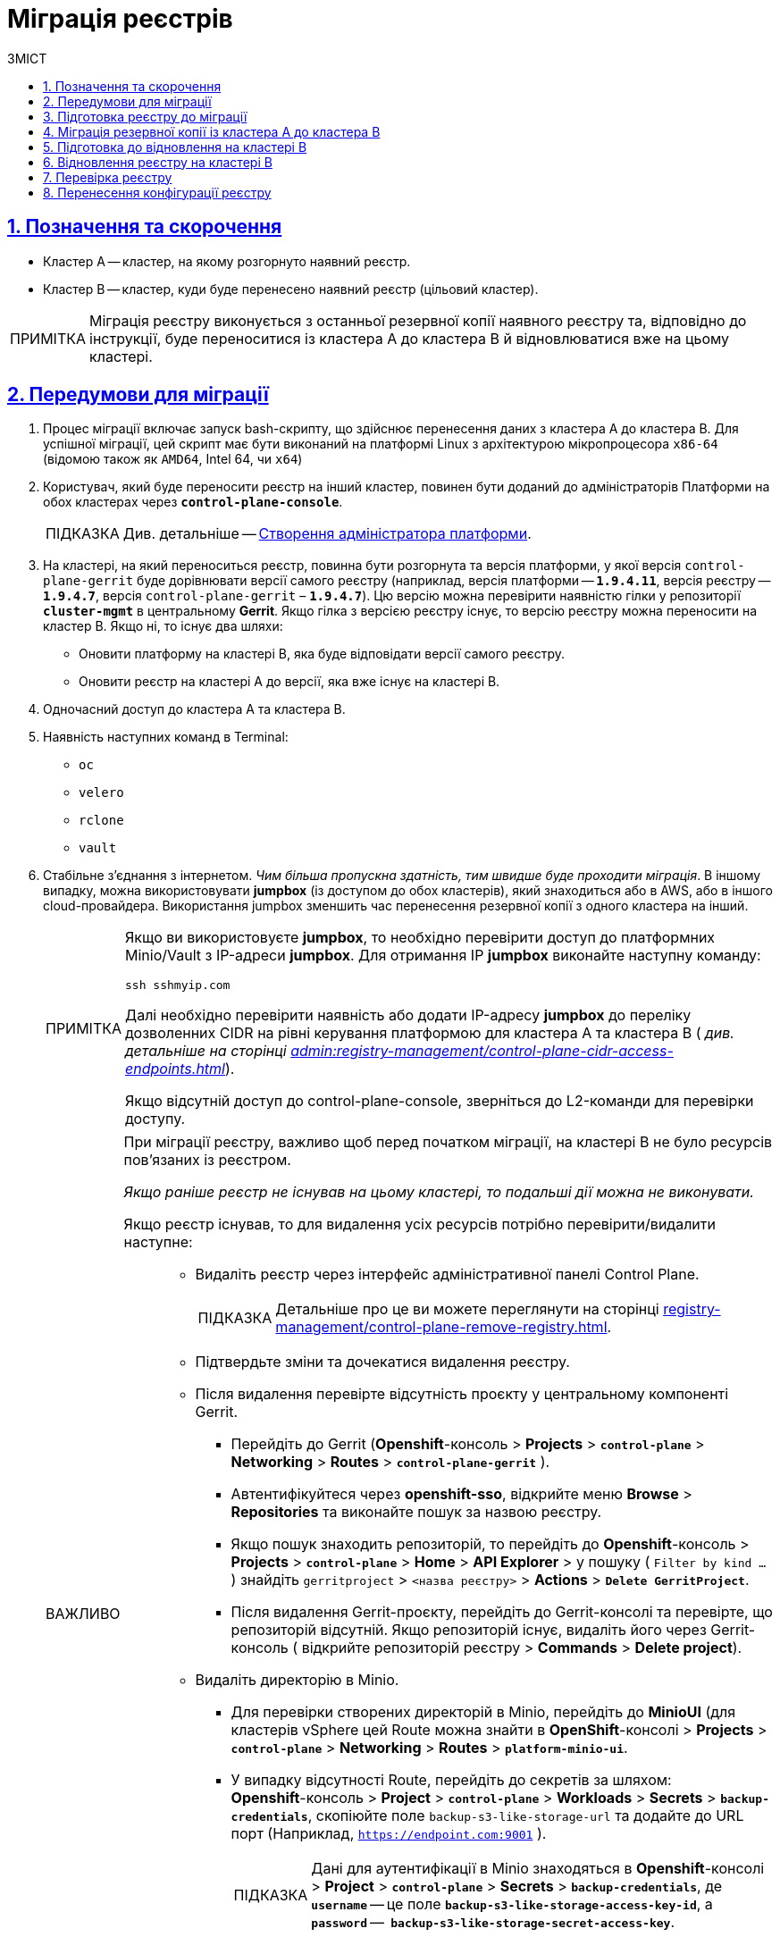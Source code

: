 :toc-title: ЗМІСТ
:toc: auto
:toclevels: 5
:experimental:
:important-caption:     ВАЖЛИВО
:note-caption:          ПРИМІТКА
:tip-caption:           ПІДКАЗКА
:warning-caption:       ПОПЕРЕДЖЕННЯ
:caution-caption:       УВАГА
:example-caption:           Приклад
:figure-caption:            Зображення
:table-caption:             Таблиця
:appendix-caption:          Додаток
:sectnums:
:sectnumlevels: 5
:sectanchors:
:sectlinks:
:partnums:

= Міграція реєстрів

== Позначення та скорочення

* [.underline]#Кластер А# -- кластер, на якому розгорнуто наявний реєстр.
* [.underline]#Кластер B# -- кластер, куди буде перенесено наявний реєстр (цільовий кластер).

NOTE: Міграція реєстру виконується з останньої резервної копії наявного реєстру та, відповідно до інструкції, буде переноситися із кластера А до кластера B й відновлюватися вже на цьому кластері.

== Передумови для міграції

. Процес міграції включає запуск bash-скрипту, що здійснює перенесення даних з кластера А до кластера B. Для успішної міграції, цей скрипт має бути виконаний на платформі Linux з архітектурою мікропроцесора `x86-64` (відомою також як `AMD64`, Intel 64, чи `x64`)
. Користувач, який буде переносити реєстр на інший кластер, повинен бути доданий до адміністраторів Платформи на обох кластерах через *`control-plane-console`*.
+
TIP: Див. детальніше -- xref:admin:registry-management/control-plane-assign-platform-admins.adoc#add-platform-admin-cp[Створення адміністратора платформи].
. На кластері, на який переноситься реєстр, повинна бути розгорнута та версія платформи, у якої версія `control-plane-gerrit` буде дорівнювати версії самого реєстру (наприклад, версія платформи -- *`1.9.4.11`*, версія реєстру -- *`1.9.4.7`*, версія `control-plane-gerrit` – *`1.9.4.7`*). Цю версію можна перевірити наявністю гілки у репозиторії *`cluster-mgmt`* в центральному *Gerrit*. Якщо гілка з версією реєстру існує, то версію реєстру можна переносити на кластер B. Якщо ні, то існує два шляхи:

* Оновити платформу на кластері B, яка буде відповідати версії самого реєстру.
* Оновити реєстр на кластері A до версії, яка вже існує на кластері B.

. Одночасний доступ до кластера А та кластера B.

. Наявність наступних команд в Terminal:

* `oc`
* `velero`
* `rclone`
* `vault`

. Стабільне з'єднання з інтернетом. _Чим більша пропускна здатність, тим швидше буде проходити міграція_. В іншому випадку, можна використовувати *jumpbox* (із доступом до обох кластерів), який знаходиться або в AWS, або в іншого cloud-провайдера. Використання jumpbox зменшить час перенесення резервної копії з одного кластера на інший.
+
[NOTE]
====
Якщо ви використовуєте *jumpbox*, то необхідно перевірити доступ до платформних Minio/Vault з IP-адреси *jumpbox*. Для отримання IP *jumpbox* виконайте наступну команду:
----
ssh sshmyip.com
----

Далі необхідно перевірити наявність або додати IP-адресу *jumpbox* до переліку дозволенних CIDR на рівні керування платформою для кластера А та кластера B ( _див. детальніше на сторінці xref:admin:registry-management/control-plane-cidr-access-endpoints.adoc[]_).

Якщо відсутній доступ до control-plane-console, зверніться до L2-команди для перевірки доступу.
====
+
[IMPORTANT]
====
При міграції реєстру, важливо щоб перед початком міграції, на кластері B не було ресурсів пов'язаних із реєстром.

_Якщо раніше реєстр не існував на цьому кластері, то подальші дії можна не виконувати._

Якщо реєстр існував, то для видалення усіх ресурсів потрібно перевірити/видалити наступне: ::
* Видаліть реєстр через інтерфейс адміністративної панелі Control Plane.
+
TIP: Детальніше про це ви можете переглянути на сторінці xref:registry-management/control-plane-remove-registry.adoc[].
+
////
Перейти в control-plane-console на кластері B (Openshift-консоль > Projects > control-plane > Networking > control-plane-console), пройти аутентифікацію через openshift-sso, перейти в підрозділ - Реєстри, та натиснути на кошик навпроти назви реєстру, підтвердити зміни та дочекатись видалення реєстру
////

* Підтвердьте зміни та дочекатися видалення реєстру.

* Після видалення перевірте відсутність проєкту у центральному компоненті Gerrit.

** Перейдіть до Gerrit (*Openshift*-консоль > *Projects* > *`control-plane`* > *Networking* > *Routes* > *`control-plane-gerrit`* ).
** Автентифікуйтеся через *openshift-sso*, відкрийте меню *Browse* > *Repositories* та виконайте пошук за назвою реєстру.
** Якщо пошук знаходить репозиторій, то перейдіть до *Openshift*-консоль > *Projects* > *`control-plane`* > *Home* > *API Explorer* > у пошуку ( `Filter by kind ...` ) знайдіть `gerritproject` > `<назва реєстру>` > *Actions* > *`Delete GerritProject`*.
** Після видалення Gerrit-проєкту, перейдіть до Gerrit-консолі та перевірте, що репозиторій відсутній. Якщо репозиторій існує, видаліть його через Gerrit-консоль ( відкрийте репозиторій реєстру > *Commands* > *Delete project*).

* Видаліть директорію в Minio.

** Для перевірки створених директорій в Minio, перейдіть до *MinioUI* (для кластерів vSphere цей Route можна знайти в *OpenShift*-консолі > *Projects* > *`control-plane`* > *Networking* > *Routes* > *`platform-minio-ui`*.

** У випадку відсутності Route, перейдіть до секретів за шляхом: +
*Openshift*-консоль > *Project* > *`control-plane`* > *Workloads* > *Secrets* > *`backup-credentials`*, скопіюйте поле `backup-s3-like-storage-url` та додайте до URL порт (Наприклад, `https://endpoint.com:9001` ).
+
TIP: Дані для аутентифікації в Minio знаходяться в *Openshift*-консолі > *Project* > *`control-plane`* > *Secrets* > *`backup-credentials`*, де *`username`* -- це поле *`backup-s3-like-storage-access-key-id`*, а `*password*` --   *`backup-s3-like-storage-secret-access-key`*.

** Після аутентифікації перевірте/видаліть директорії, пов'язані у реєстрі в бакеті. Такими є:
*** _openshift-backups/backups/<назва-реєстру>*_;
*** _openshift-backups/restic/<назва-реєстру>_;
*** _obc-backups/<назва реєстру>_.

====

== Підготовка реєстру до міграції

. Зробіть резервну копію реєстру на кластері A.
+
Перед перенесенням реєстру на новий кластер, необхідно запустити Jenkins-процес *`Create-registry-backup-<назва реєстру>`*.
+
Якщо Jenkins pipeline завершився зі статусом *`Success`*, то резервна копія виконана успішно.
+
[NOTE]
====
Для отримання назви резервної копії, перейдіть до логів/журналів подій останнього запуску Jenkins pipeline (*Console Output*), та за пошуком на сторінці знайдіть повідомлення накшталт:

----
[INFO] Velero backup - <назва реєстру>-<час> done with Completed status
----

Наприклад, таке:

----
[INFO] Velero backup - abc-02-2023-04-18-19-03-14 done with Completed status
----

* де *`abc-02-2023-04-18-19-03-14`* -- назва резервної копії.

====
+
[WARNING]
====
Для версій реєстру < 1.9.3 необхідно виконати у Terminal наступну команду:

----
velero backup describe <назва бекапу>
----

Назву бекапу можна знайти в логах останнього запуску Jenkins-процесу *`Create-registry-backup-<назва реєстру>`*.
====
+
[TIP]
====
Детальніше про створення резервних копій та відновлення реєстрів див. у розділі xref:backup-restore/overview.adoc[].
====

. Якщо останній velero backup завершився зі статусом *`Completed`*, то можна переходити далі. У випадку, коли статус velero backup відрізняється від `Completed`, необхідно долучати спеціалістів із технічної підтримки L2-L3 для перевірки працездатності Jenkins-пайплайну.

. Забороніть робити зміни у реєстрі за допомогою Jenkins пайплайнів.
+
У кожному пайплайні для реєстру перейдіть до секції *Configure* та знайдіть параметр *`Disable this project`* у секції *Build Triggers*, встановіть напроти нього прапорець та збережіть зміни за допомогою кнопки kbd:[*Save*].

== Міграція резервної копії із кластера А до кластера B

. Отримайте логін-команди для обох кластерів.
+
Для цього виконайте вхід до Openshift-консолі та у правому верхньому кутку, натисканням на свій username, перейдіть до *`Copy login command`*, скопіюйте токен доступу у полі *`Log in with token`* та збережіть його у текстовому редакторі.

+
NOTE: Операцію потрібно повторити для обох кластерів: А та B.

. Отримайте назву останньої резервної копії, яка була створена на кластері А (наприклад, `abc-02-2023-04-18-19-03-14`).

. Відкрийте термінал та виконайте наступні команди:
+
.Експорт логіну для кластера А
----
export A_CLUSTER_LOGIN="oc login --token …"
----
+
Вставте між лапок *`"..."`* після `--token` отриману в пункті 1 команду логіну для кластера А. В кінці логін-команди не повинно бути перенесення на наступний рядок.

+
.Експорт логіну для кластера В
----
export B_CLUSTER_LOGIN="oc login --token …"
----
+
Вставте між лапок *`"..."`* після `--token` отриману в пункті 1 команду логіну для кластера В. В кінці логін-команди не повинно бути перенесення на наступний рядок.

+
.Експорт назви реєстру
----
export REGISTRY_NAME="abc-02"
----
+
TIP: `abc-02` -- назва реєстру

+
.Експорт назви резервної копії
----
export BACKUP_NAME="<назва резервної копії>"
----
+
TIP: Приклад назви резервної копії: `*abc-02-2023-04-18-19-03-14*`.
+
[WARNING]
====
У випадку, коли реєстр попередньо був мігрований на кластер A, а не розгорнутий на цій Платформі, виконайте додатковий *`export`*:

[source,bash]
----
export VAULT_KEY="<назва ключа>"
----

* де *`<назва ключа>`* -- ключ для unseal процесу, який можна знайти в *Openshift*-консолі ( Кластер А ) > *Projects* > `<назва реєстру>` > *ConfigMaps* > *`hashicorp-vault-config`*. Поле *key_name* і є назвою ключа.
+
Наприклад:
+
[source,hcl]
----
key_name        = "autounseal-migration"
----

====
+
[WARNING]
====
У випадку міграції великого реєстру, виконайте експорт наступної змінної:
[source,bash]
----
export LARGE_DATA="true"
----
====
. Збережіть link:{attachmentsdir}/migrate-registry/registry-migration.zip[архів], розархівуйте його в нову директорію наступною командою:
+
----
unzip registry-migration.zip -d registry-migration
----
+
Перейдіть в директорію registry-migration (`cd`) та виконайте команду:
+
----
chmod +x && ./migration.sh
----

. Після виконання скрипту, виконайте логін у терміналі за допомогою *oc cli* на кластері B, та перевірте наступне:

* Наявність velero backup на кластері B.
* Наявність директорій із назвою _keycloak-export-<назва реєстру>-*_ у папці, де знаходиться скрипт.

== Підготовка до відновлення на кластері B

. Перенесіть реалми.
+
Для перенесення реалмів, виконайте вхід до Keycloak на кластері B:

* В Openshift-консолі знайдіть проєкт (namespace) *`user-management`*, відкрийте *Networking* > *Routes* та перейдіть за посиланням до сервісу *`keycloak`*.
+
TIP: Дані для логіну можна отримати із секретів keycloak у тому ж проєкті. Для цього перейдіть до Workloads > Secrets, знайдіть у пошуку секрет із назвою *`keycloak`*, та у розділі Data скопіюйте дані для входу до сервісу.

* За допомогою `*Select realm*` (1) > *`Add realm`* (2) > *`Import`* (3), виберіть файл _keycloak-export-<назва реєстру>-*/*-realm.json_ та створити реалми (оберіть стратегію *`SKIP`*, запропоновану Keycloak). Так пройдіться по усіх директоріях із назвою _keycloak-export-<назва реєстру>-*_.

+
image:admin:migrate-registry/migrate-registry-1.png[image,width=514,height=194]

. Перенесіть користувачів.
+
Залишаючись в адмін-консолі Keycloak, перейдіть до реалму (1), який був створений за допомогою імпорту, та у лівому меню реалму оберіть  *`Import`* (2) (при імпорті оберіть стратегію *`SKIP`*), далі натисніть *`Select file`* (3) та виберіть файл із директорії _keycloak-export-<назва реєстру>-<ім’я реалму>/<ім’я реалму>-users-*.json_.
+
NOTE: Якщо файлів більше одного, то виконайте імпорт усіх файлів.

+
image:admin:migrate-registry/migrate-registry-2.png[image,width=601,height=417]

. Створіть реєстр через *`control-plane-console`*.

* Створіть реєстр з тим же ім'ям, і такою ж версією на кластері B. При створенні реєстру призначте усіх адміністраторів, що були у реєстрі на кластері A, та вкажіть актуальні дані.
+
[NOTE]
====
Дані про ключ ::
Поля заповніть або з актуальними ключами для цього реєстру, або використовуйте тестові ключі. У майбутньому, після міграції, інформацію про ключі можна актуалізувати через консоль *Control Plane*. За даними для ключів звертатись до L2-L3 підтримки.
+
Детальніше про оновлення ключів реєстру -- див. на сторінці xref:admin:registry-management/system-keys/control-plane-registry-keys.adoc[].

Шаблон реєстру ::
Оберіть такий самий шаблон, як і шаблон цього реєстру на кластері A. Для отримання назви шаблону, перейдіть до *Openshift*-консолі > *Projects* > *`control-plane`* > *API Explorer* > У пошуку визначте `codebase` > Перейдіть до `codebase` > *Instances* > Відкрийте `codebase <назва реєстру>` > Перевірте наступні налаштування:
+
.codebase.yaml
=====
----
metadata:
  annotations:
    registry-parameters/template-name: templates/registry-tenant-template-minimal
----
* де *`templates/registry-tenant-template-minimal`* -- назва шаблону розгортання реєстру.
=====
====
+
NOTE: Якщо функціональність консолі дозволяє додати DNS для keycloak або порталів, на цьому етапі необхідно пропустити цей крок, адже трафік поки налаштований на кластер A).

* Після створення, одразу перейдіть до Jenkins (namespace *`control-plane`* > *Networking* > *Routes* > *`jenkins`*), та зупиніть першу збірку *`MASTER-Build-<назва реєстру>`*.
+
NOTE: Дочекайтеся створення директорії `<назва реєстру>` та створення Jenkins-пайплайну. Після запуску одразу зробити *Abort* збірки.

. Залишаючись у консолі Jenkins, змініть конфігурацію *MASTER-Build-`<назва реєстру>`*: +
Перейдіть до *MASTER-Build-`<назва реєстру>`* > *Configure*, та у секції *Build Triggers* встановіть прапорець на параметрі *Disable this project*. Далі збережіть зміни кнопкою *`Save`*.

. Перенесіть файли конфігурації *_values.yaml_* та *_values.gotmpl_* з репозиторію реєстру кластера А на кластер B.

* Перейдіть до репозиторію реєстру на кластері А: +
Відкрийте *Control-plane-console* > +++<b style="font-weight: 600">Дашборд<b>+++ > *Gerrit* > *Browse* > *Repositories* > оберіть репозиторій *`<назва реєстру>`*. +
У репозиторії реєстру перейдіть до *Branches* > `master`, далі перейдіть до *deploy-templates*, відкрийте файл *_values.yaml_* ( *_values.gotmpl_* ) > Скопіюйте *raw*-код до буфера обміну.
* Далі перейдіть до репозиторію реєстру на кластері B: +
*Control-plane-console* > +++<b style="font-weight: 600">Дашборд<b>+++ > *Gerrit* ) > *Browse* > *Repositories* та оберіть репозиторій *`<назва реєстру>`*. Через *commands* > *`Create change`* створіть зміну (change) із наступними параметрами:

** `Select branch for new change: master`.
** `Description: Update registry before migration`.
+
Після створення зміни, у самому change натисніть *`Edit`* > *`ADD/OPEN/UPLOAD`* -- знайдіть файл *_values.yaml_* (*_values.gotmpl_*).
Перенесіть до цього файлу скопійовану конфігурацію *_values.yaml_* (*_values.gotmpl_*) із кластера А.
* Повторіть операцію для обох файлів: *_values.yaml_* та *_values.gotmpl_*.
* Збережіть зміни, дочекайтеся проходження пайплайну *Code Review* (*СІ Jenkins `+1`*), проставте `*Code-review +2*`,та виконайте злиття змін до `master`-гілки кнопкою `*Submit*`.

. Перевірка наявності `*CustomResourceDefintition*`.
+
[WARNING]
====
Якщо до цього на кластері не було жодного реєстру, обов'язково перевірте наявність існування *`CustomResourceDefintition`*. Для цього виконайте логін через *`oc cli`* на кластері B та виконати наступну команду:

----
oc get customresourcedefinition ingressclassparameterses.configuration.konghq.com
----

Якщо команда завершиться з помилкою та видасть у консолі *`No resources found`*, то перейдіть до директорії, де знаходиться скрипт *_migration.sh_*, та з кореневого шляху виконайте наступну команду:

----
for file in $(ls crds); do oc apply -f crds/$file; done
----
====

== Відновлення реєстру на кластері B

. Відрийте до Jenkins (namespace *`control-plane`* > *Networking* > *Routes* > *`jenkins`*), перейдіть до папки із назвою реєстру та запустіть Jenkins-пайплайн *`Restore-registry-<назва реєстру>`*. Після запуску пайплайну оберіть версію (на етапі `cleanup-registry-before-restore`) та дочекайтеся, коли процес завершиться.
+
NOTE: У випадку, коли процес завершується помилкою або триває понад 1-2 години, зверніться до спеціалістів команди технічної підтримки L2-L3 "ЕПАМ".

. Після завершення пайплайну перейдіть в Openshift-консоль > Projects > <назва реєстру>, та перевірте, що немає под у статусі помилок.
+
[NOTE]
====
У випадку, коли пода із назвою *`bpms-*`* не запущена і має статус помилки, виправте паролі у `postgres` для *`operational-instance`* та *`analytical-instance`* под, для цього потрібно:

* Перейдіть в *Openshift*-консоль > *Secrets*, знайдіть secret для `operational-instance` -- *`operational-pguser-postgres`* (для `analytical-instance` -- це *`analytical-pguser-postgres`*).
* Перейдіть в *Secret* та скопіюйте поле *`password`*.
* Перейдіть в *Openshift*-консоль > *Pods* > знайдіть поду *`operational-instance`* або *`analytical-instance`* та виконайте по черзі наступні команди:
+
[source,bash]
----
psql
----
+
[source,sql]
----
ALTER ROLE postgres WITH PASSWORD '<password>';
----

** де *`<password>`* -- поле `password`, скопійоване у *Secret*, для відповідного екземпляра -- `operational` або `analytical`.

* Після виконання усіх операцій, видаліть поду *`bpms`* та дочекайтеся, коли вона буде у статусі *`Running`* (активна/запущена).
====
+
[NOTE]
====
У випадку, коли пода *`registry-rest-api`* запускається з помилкою `ImagePullBackOff`, додайте IP кластера B до анотації *Openshift Route* > *Nexus*.

* Для цього перейдіть в *Openshift*-консоль > *Project* > `<назва реєстру>` > *Routes* > *Nexus* > *YAML* та перевірте наступне поле у _.yaml_-конфігурації:.
+
.route.yaml
=====
----
metadata:
  annotations:
    haproxy.router.openshift.io/ip_whitelist: <NAT Cluster IP>/32,....
----
=====
+
Якщо IP-адреса кластера B відсутня, додайте її до *`haproxy.router.openshift.io/ip_whitelist`* із маскою *`/32`*.

====
+
. Після перевірки, що усі поди у статусі *`Running`*, перенесіть конфігурацію реєстру до *_values.yaml/values.gotmpl_*.
+
* Увійдіть до *_control-plane-gerrit_* (*Openshift*-консоль > *Projects* -> *`control-plane`* -> *Networking* -> *`gerrit`* > Логін через *`openshift-sso`*).
+
У Gerrit перейдіть до *Browse* > *Repositories* та оберіть репозиторій *`<назва реєстру>`*. Через *`commands`* > *`Create change`* створіть зміну (change) із наступними параметрами:

** `Select branch for new change: master`.
** `Description: Update registry after migration`.
+
Після створення change, у самому change натисніть *`Edit`*.

* Додайте конфігурацію `vault` у *_values.gotmpl_*.
+
Для цього візьміть актуальну конфігурацію `vault` з config-map *`hashicorp-vault-config`* (*Openshift*-консоль > *Projects* > `<назва реєстру>` > *Workloads* > *ConfigMaps* > *`hashicorp-vault-config`*) та скопіюйте поле як у наступному прикладі:
+
----
ui = true

listener "tcp" {
  tls_disable = 1
  address = "[::]:8200"
  cluster_address = "[::]:8201"
}
storage "file" {
  path = "/vault/data"
}
seal "transit" {
   address         = "https://<vault url>"
   disable_renewal = "false"
   key_name        = "<key name>"
   mount_path      = "transit/"
   tls_skip_verify = "true"
}
----
+
* де *`<vault URL>`* -- посилання до *`vault`*, *`<key name>`* -- назва ключа (у конфігурації з `config-map` будуть актуальні поля).
+
Далі в change натисніть *`ADD/OPEN/UPLOAD`*, у пошуку вкажіть *_values.gotmpl_* та виберіть потрібний файл. В самому файлі додайте конфігурацію як у прикладі:
+
[source,yaml]
----
vault:
  platformVaultToken: {{ env "platformVaultToken" }}
  openshiftApiUrl: {{ env "openshiftApiUrl" }}
  centralVaultUrl: {{ b64dec $centralVaultUrl }}
  server:
    dataStorage:
      storageClass: ocs-storagecluster-ceph-rbd
    auditStorage:
      storageClass: ocs-storagecluster-ceph-rbd

    standalone:
      config: |
       ui = true

       listener "tcp" {
         tls_disable = 1
         address = "[::]:8200"
         cluster_address = "[::]:8201"
       }
       storage "file" {
         path = "/vault/data"
       }
       seal "transit" {
          address         = "https://<vault url>"
          disable_renewal = "false"
          key_name        = "<key name>"
          mount_path      = "transit/"
          tls_skip_verify = "true"
       }
----

* Після додавання натисніть Save.

* Змініть розмір `kafka`-дисків. Залишаючись у цьому файлі, знайдіть поле:
+
[source,yaml]
----
storage:
  zookeeper:
    size: 5Gi
  kafka:
    size: 20Gi
----

* Змініть розмір `kafka.size` відповідно до розміру актуального диска в *Openshift*-консолі (*Openshift*-консоль > *Project* -> `<назва реєстру>` -> *Storage* > *`PersistentVolumeClaims`* ). У пошуку знайдіть *`data-0-kafka-cluster-kafka-0`* та його *`Capacity`*. Поверніться до редагування _values.gtmpl_ та встановіть бажаний розмір диска:
+
----
storage:
  zookeeper:
    size: 5Gi
  kafka:
    size: 40Gi
----

** де 40Gi - актуальний розмір диска з `Capacity`.

* Видаліть усіх *`GerritGroupMember`*. Для цього виконайте вхід до кластера B через ос cli та виконати наступну команду:
+
----
oc -n <назва-реєстру> delete gerritgroupmember --all
----

. Після застосування змін має запуститися Jenkins-процес *`MASTER-Build-<назва реєстру>`*.
. Після з завершення Jenkins-пайплайну *`MASTER-Build-<назва реєстру>`*, виправте Jenkins Credentials у Jenkins реєстру.
+
[NOTE]
====
У випадку, коли доступу немає, додайте себе як адміністратора реєстру через control-plane-console.
====
* Для цього перейдіть в *Openshift-консоль* > *Projects* > `<назва реєстру>` > *Workloads* > *Secrets* > *`gerrit-control-plane-sshkey`* та скопіюйте поле *`id_rsa`*.

* Після цього перейдіть у реєстровий Jenkins (*Networking* > *Routes* > `*jenkins*`) > Manage Jenkins > Manage Credentials > *`gerrit-ci-users-sshkey`* (*`gerrit-control-plane-sshkey`*) > натисніть *`Update`*.

* У полі *`Private Key`* за допомогою *`Replace`* вставте скопійоване значення.

. Оновіть посилання на Nexus у репозиторії регламенту.
+
Для цього перейдіть до *Openshift*-консолі > *Project* -> <назва реєстру> > *Gerrit* та виконайте логін.
+
Далі перевірте наявність доступу до проєктів у Gerrit та клонуйте локально репозиторій *_registry-regulations_*. Для цього:

* У вебінтерфейсі Gerrit, перейдіть у налаштування > *HTTP Credentials* > згенеруйте новий пароль за допомогою `*Generate New Password*`, та збережіть цей пароль у нотатках.

* Перейдіть до репозиторію *`registry-regulations`* > та скопіюйте команду  для клону *Anonymous HTTP* > *`Clone with commit-msg hook`*. +

* Вставте команду для клону репозиторію до термінала та виконайте. Команда запитає логін та пароль. Логін в цьому випаду буде ваш email, а пароль -- той, який ви згенерували у першому підпункті.
+
TIP: Детальніше про роботу з репозиторієм Gerrit див. на сторінці xref:registry-develop:registry-admin/regulations-deploy/registry-admin-deploy-regulation.adoc[].
+
[NOTE]
====
Якщо в системі git user відрізняється від вашого user на сервері Gerrit, виконайте наступні команди:
----
git config --global user.name "New Author Name"
git config --global user.email "<email@address.example>"
----

Наприклад:
----
git config --global user.name "Jonh Doe"
git config --global user.email "jong_doe@doemail.com"
----
====

. Змініть мінорну версію в _settings.yaml_ у кореневій (root) директорії репозиторію *_registry-regulations_* згідно із приладом:
+
----
settings:
  general:
    package: ua.gov.mdtu.ddm.dataplatform.template
    register: registry
    version: 2.21.0
----
Наприклад, додайте до версії `+1`:
+
----
settings:
  general:
    package: ua.gov.mdtu.ddm.dataplatform.template
    register: registry
    version: 2.21.1
----

. Замініть згадування DNS-кластера А на кластер B. Для цього у терміналі перейдіть до директорії *_registry-regulations/data-model_*
+
----
cd registry-regulations/data-model
----
Та виконайте наступну команду по заміні DNS:
+
----
find "." \( -type d -name .git -prune \) -o -type f -print0 | xargs -0 sed -i -e  's/<Cluster A DNS wildcard> /<Cluster B DNS Wildcard> /g'
----
+
[TIP]
====
`Cluster A DNS wildcard/Cluster B DNS wildcard` -- це *`apps.*`* (наприклад, `*apps.reestr1.eua.gov.ua*`).
Як повинно виглядати sed правило:
----
's/apps.cluster-a.dns.wildcard.com/apps.cluster-b.dns.wildcard.com/g'
----
====

. Виконайте commit змін та push до репозиторію:
+
[source,git]
----
git add --all
----
+
[source,git]
----
git commit -m "Update nexus URL"
----
+
[source,git]
----
git push origin refs/heads/master:refs/for/master
----

. Перейдіть у реєстровий Gerrit, проставте відмітки *`Code-Review +2`*, та за допомогою кнопки kbd:[*Submit*] застосуйте зміни до master-гілки.

. Після внесення змін до master-гілки перейдіть до Jenkins реєстру та перевірте, що Jenkins-пайплайни у Jenkins Folder *registry-regulations* завершилися зі статусом *`Success`*.

== Перевірка реєстру

. Переконайтеся, що Кабінети користувачів працюють у штатному режимі, та бізнес-процеси мігрували успішно.

. Усі Jenkins pipeline мають завершитися зі статусом *`Success`*.

== Перенесення конфігурації реєстру

Перенесіть конфігурацію реєстру із кластера А на кластер B відповідно до документації: ::

* +++<b style="font-weight: 700">Адміністратори<b>+++ (_див. детальніше на сторінці xref:registry-develop:registry-admin/create-users/create-registry-admins.adoc[])_.
* +++<b style="font-weight: 700">Дані про ключ<b>+++  (_див. детальніше на сторінці xref:admin:registry-management/system-keys/control-plane-registry-keys.adoc[]_).
* +++<b style="font-weight: 700">Поштовий сервер<b>+++ (_див. детальніше на сторінці xref:registry-develop:registry-admin/user-notifications/email/config-smtp-server.adoc[]_).
* +++<b style="font-weight: 700">Ресурси реєстру<b>+++
+
[NOTE]
Перенесіть параметри налаштувань із файлу _values.yaml_ (секція `global.registry` ) реєстру на кластері А до налаштувань у файлі _values.yaml_ реєстру на кластері В.

* DNS (_див. детальніше на сторінці xref:admin:registry-management/custom-dns/custom-dns-overview.adoc[]_).
* +++<b style="font-weight: 700">Обмеження доступу<b>+++ (_див. детальніше на сторінці xref:admin:registry-management/control-plane-cidr-access-endpoints.adoc[]_).
* +++<b style="font-weight: 700">Автентифікація надавачів послуг<b>+++ (_див. детальніше на сторінках xref:registry-develop:registry-admin/cp-auth-setup/cp-auth-setup-officers.adoc[] та xref:registry-develop:registry-admin/cp-auth-setup/cp-officer-self-registration.adoc[]_).
* +++<b style="font-weight: 700">Автентифікація отримувачів послуг<b>+++ (_див. детальніше на сторінці xref:registry-develop:registry-admin/cp-auth-setup/cp-auth-setup-citizens.adoc[]_)
* +++<b style="font-weight: 700">Резервне копіювання<b>+++ (_див. детальніше на сторінках xref:admin:backup-restore/control-plane-backup-restore.adoc[] та xref:admin:backup-restore/backup-schedule-registry-components.adoc[]_).